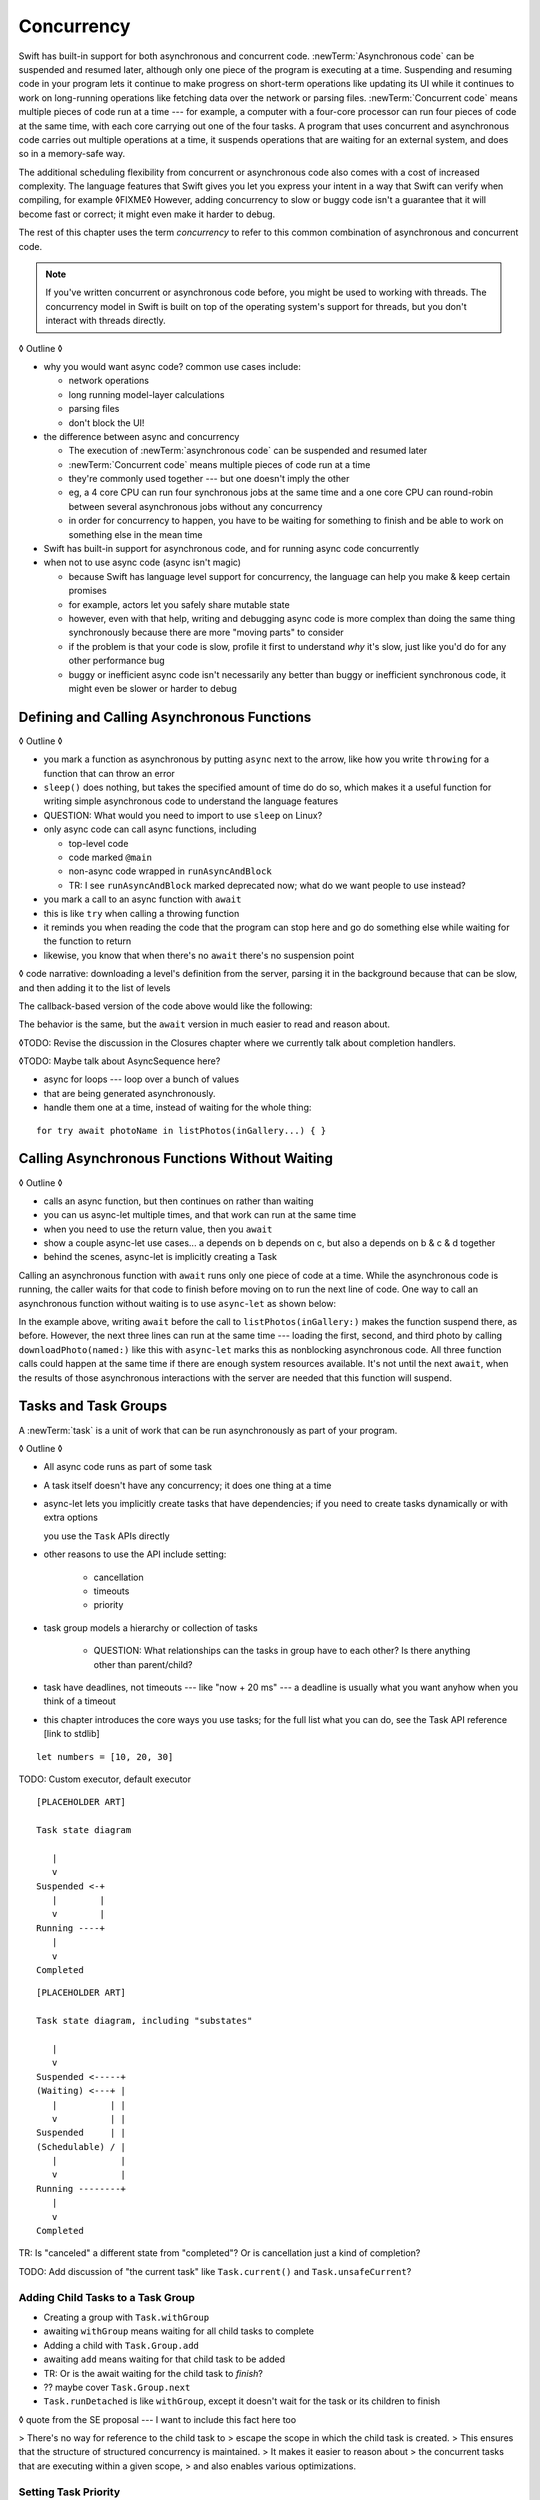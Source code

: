 Concurrency
===========

Swift has built-in support for both asynchronous and concurrent code.
:newTerm:`Asynchronous code` can be suspended and resumed later,
although only one piece of the program is executing at a time.
Suspending and resuming code in your program
lets it continue to make progress
on short-term operations like updating its UI
while it continues to work on long-running operations
like fetching data over the network or parsing files.
:newTerm:`Concurrent code` means multiple pieces of code run at a time ---
for example, a computer with a four-core processor
can run four pieces of code at the same time,
with each core carrying out one of the four tasks.
A program that uses concurrent and asynchronous code
carries out multiple operations at a time,
it suspends operations that are waiting for an external system,
and does so in a memory-safe way.

The additional scheduling flexibility from concurrent or asynchronous code
also comes with a cost of increased complexity.
The language features that Swift gives you
let you express your intent in a way that Swift can verify when compiling,
for example ◊FIXME◊
However, adding concurrency to slow or buggy code
isn't a guarantee that it will become fast or correct;
it might even make it harder to debug.

The rest of this chapter uses the term *concurrency*
to refer to this common combination of asynchronous and concurrent code.

.. note::

   If you've written concurrent or asynchronous code before,
   you might be used to working with threads.
   The concurrency model in Swift
   is built on top of the operating system's support for threads,
   but you don't interact with threads directly.

◊ Outline ◊

- why you would want async code?  common use cases include:

  + network operations
  + long running model-layer calculations
  + parsing files
  + don't block the UI!

- the difference between async and concurrency

  + The execution of :newTerm:`asynchronous code` can be suspended and resumed later

  + :newTerm:`Concurrent code` means multiple pieces of code run at a time

  + they're commonly used together --- but one doesn't imply the other

  + eg, a 4 core CPU can run four synchronous jobs at the same time
    and a one core CPU can round-robin between several asynchronous jobs
    without any concurrency

  + in order for concurrency to happen,
    you have to be waiting for something to finish
    and be able to work on something else in the mean time

- Swift has built-in support for asynchronous code,
  and for running async code concurrently

- when not to use async code (async isn't magic)

  + because Swift has language level support for concurrency,
    the language can help you make & keep certain promises

  + for example, actors let you safely share mutable state

  + however, even with that help, writing and debugging async code
    is more complex than doing the same thing synchronously
    because there are more "moving parts" to consider

  + if the problem is that your code is slow,
    profile it first to understand *why* it's slow,
    just like you'd do for any other performance bug

  + buggy or inefficient async code isn't necessarily any better than
    buggy or inefficient synchronous code,
    it might even be slower or harder to debug

.. _Concurrency_AsyncFunc:

Defining and Calling Asynchronous Functions
-------------------------------------------

◊ Outline ◊

- you mark a function as asynchronous by putting ``async`` next to the arrow,
  like how you write ``throwing`` for a function that can throw an error

- ``sleep()`` does nothing, but takes the specified amount of time do do so,
  which makes it a useful function for writing simple asynchronous code
  to understand the language features

- QUESTION: What would you need to import to use ``sleep`` on Linux?

- only async code can call async functions, including

  + top-level code

  + code marked ``@main``

  + non-async code wrapped in ``runAsyncAndBlock``

  + TR: I see ``runAsyncAndBlock`` marked deprecated now;
    what do we want people to use instead?

- you mark a call to an async function with ``await``

- this is like ``try`` when calling a throwing function

- it reminds you when reading the code that the program can stop here
  and go do something else while waiting for the function to return

- likewise, you know that when there's no ``await`` there's no suspension point

◊ code narrative: downloading a level's definition from the server,
parsing it in the background because that can be slow,
and then adding it to the list of levels

.. testcode:: defining-async-function
    :compile: true

    // Reads a shared gallery from the server and returns a list
    // of the names of pictures in that gallery.
    func listPhotos(inGallery name: String) async -> [String] {
        // ...
        return ["IMG001", "IMG99"]
    }
    // Downloads and returns the given picture.
    func downloadPhoto(named name: String) async -> Data {
        // ...
        return Data()
    }
    // Displays the given pictures on the user's screen.
    func show(_ images: Data) {
        // ...
    }

    let photoNames = await listPhotos(inGallery: "Summer Vacation")
    let photo = downloadPhoto(named: photoNames[0])
    show(photos)

The callback-based version of the code above would like the following:

.. testcode:: defining-async-function
    :compile: true

    listPhotos(inGallery: "Summer Vacation") { photoNames in
        downloadPhoto(named: photoNames[0]) { photo in
            show(photos)
        }
    }

The behavior is the same,
but the ``await`` version in much easier to read and reason about.

◊TODO: Revise the discussion in the Closures chapter
where we currently talk about completion handlers.

◊TODO: Maybe talk about AsyncSequence here?

- async for loops --- loop over a bunch of values
- that are being generated asynchronously.
- handle them one at a time, instead of waiting for the whole thing:

::

   for try await photoName in listPhotos(inGallery...) { }
   

.. _Concurrency_AsyncLet:

Calling Asynchronous Functions Without Waiting
----------------------------------------------

◊ Outline ◊

- calls an async function, but then continues on rather than waiting
- you can us async-let multiple times, and that work can run at the same time
- when you need to use the return value, then you ``await``
- show a couple async-let use cases... a depends on b depends on c, but also
  a depends on b & c & d together
- behind the scenes, async-let is implicitly creating a Task

Calling an asynchronous function with ``await``
runs only one piece of code at a time.
While the asynchronous code is running,
the caller waits for that code to finish
before moving on to run the next line of code.
One way to call an asynchronous function without waiting
is to use ``async``-``let`` as shown below:

.. testcode:: defining-async-function
    :compile: true

    >> runAsyncAndBlock {
    -> let photoNames = await listPhotos(inGallery: "Summer Vacation")
    ---
    -> async let firstPhoto = downloadPhoto(named: photoNames[0])
    -> async let secondPhoto = downloadPhoto(named: photoNames[1])
    -> async let thirdPhoto = downloadPhoto(named: photoNames[2])
    ---
    -> let photos = await [firstPhoto, secondPhoto, thirdPhoto]
    -> show(photos)

In the example above,
writing ``await`` before the call to ``listPhotos(inGallery:)``
makes the function suspend there, as before.
However, the next three lines can run at the same time ---
loading the first, second, and third photo by calling ``downloadPhoto(named:)``
like this with ``async``-``let`` marks this as nonblocking asynchronous code.
All three function calls could happen at the same time
if there are enough system resources available.
It's not until the next ``await``,
when the results of those asynchronous interactions with the server are needed
that this function will suspend.

.. _Concurrency_Tasks:

Tasks and Task Groups
---------------------

A :newTerm:`task` is a unit of work
that can be run asynchronously as part of your program.

◊ Outline ◊

- All async code runs as part of some task

- A task itself doesn't have any concurrency; it does one thing at a time

- async-let lets you implicitly create tasks that have dependencies;
  if you need to create tasks dynamically or with extra options
  
  you use the ``Task`` APIs directly
- other reasons to use the API include setting:

    + cancellation
    + timeouts
    + priority

- task group models a hierarchy or collection of tasks

    + QUESTION: What relationships can the tasks in group have to each other?
      Is there anything other than parent/child?

- task have deadlines, not timeouts --- like "now + 20 ms" ---
  a deadline is usually what you want anyhow when you think of a timeout

- this chapter introduces the core ways you use tasks;
  for the full list what you can do,
  see the Task API reference [link to stdlib]

::

    let numbers = [10, 20, 30]

TODO: Custom executor, default executor

::

    [PLACEHOLDER ART]

    Task state diagram

       |
       v
    Suspended <-+
       |        |
       v        |
    Running ----+
       |
       v
    Completed

::

    [PLACEHOLDER ART]

    Task state diagram, including "substates"

       |
       v
    Suspended <-----+
    (Waiting) <---+ |
       |          | |
       v          | |
    Suspended     | |
    (Schedulable) / |
       |            |
       v            |
    Running --------+
       |
       v
    Completed

TR: Is "canceled" a different state from "completed"?
Or is cancellation just a kind of completion?

TODO: Add discussion of "the current task"
like ``Task.current()`` and ``Task.unsafeCurrent``?


.. _Concurrency_ChildTasks:

Adding Child Tasks to a Task Group
~~~~~~~~~~~~~~~~~~~~~~~~~~~~~~~~~~

- Creating a group with ``Task.withGroup``

- awaiting ``withGroup`` means waiting for all child tasks to complete

- Adding a child with ``Task.Group.add``

- awaiting ``add`` means waiting for that child task to be added

- TR: Or is the await waiting for the child task to *finish*?

- ?? maybe cover ``Task.Group.next``

- ``Task.runDetached`` is like ``withGroup``,
  except it doesn't wait for the task or its children to finish

◊ quote from the SE proposal --- I want to include this fact here too

> There's no way for reference to the child task to
> escape the scope in which the child task is created.
> This ensures that the structure of structured concurrency is maintained.
> It makes it easier to reason about
> the concurrent tasks that are executing within a given scope,
> and also enables various optimizations.


.. _Concurrency_TaskPriority:

Setting Task Priority
~~~~~~~~~~~~~~~~~~~~~

◊ Outline ◊

- priority values defined by ``Task.Priority`` enum

- TR: Why do we have both ``Task.priority`` and ``Task.currentPriority``?
  What's the difference in the use case between them?

- The exact result of setting a task's priority depends on the executor

- TR: What's the built-in stdlib executor do?

- Child tasks inherit the priority of their parents

- If a high-priority task is waiting for a low-priority one,
  the low-priority one gets scheduled at high priority

- In addition, or instead of, setting a low priority,
  you can use ``Task.yield()`` to explicitly pass execution to the next scheduled task.
  This is a sort of cooperative multitasking for long-running work.


.. _Concurrency_TaskHandle:

Getting the Result of a Task
~~~~~~~~~~~~~~~~~~~~~~~~~~~~

◊ Outline ◊

- when you start a task, a :newTerm:`task handle`
  lets you keep a reference to it

- ``Task.Handle``

- To get the result of the task, ``await someTaskHandle.get()``


.. _Concurrency_TaskCancellation:

Task Cancellation
~~~~~~~~~~~~~~~~~

◊ Outline ◊

- The cancellation model is "cooperative" --- each task checks whether it was canceled

- conventionally, you call ``Task.checkCancellation()``
  which throws ``CancellationError`` if the task has been canceled

- You can check manually via ``Task.isCancelled``,
  which lets you do clean-up before throwing an error

- task handle

- ``Task.Handle.cancel()``

- cancellation propagates (FIXME: How?  Show an example.)

- Use ``Task.withCancellationHandler`` to specify a closure to run
  if the task is canceled
  along with a closure that defines the task's work

- TR: Does ``withCancellationHandler`` throw like ``checkCancellation`` does?


.. _Concurrency_Actors:

Actors
------

◊ Outline ◊

- actors are reference types like classes

- unlike classes, it's safe to use the same actor
  from multiple execution contexts (tasks/threads)

- like classes, actors can inherit from other actors

- actors can also inherit from ``NSObject``,
  which lets you mark them ``@objc`` and do interop stuff with them

- every actor implicitly conforms to the ``Actor`` protocol,
  which has no requirements

- you can use the ``Actor`` protocol to write code that's generic across actors

◊ Narrative code example ◊

- You're reading temperature data from a remote sensor

- It prints out a human-readable label on startup,
  followed by measurement/units lines

- Some code elsewhere is already doing the over-the-network or over-USB bits

◊ define an actor and a helper function
◊ TODO: Rename this --- it's not really a "logger"... more of a history?

::

    actor TemperatureLogger {
        let label: String
        let units: String
        var measurements: [Int]
        var max: Int

        init(lines: [String]) {
            assert(lines.count >= 2)

            self.label = lines[0]
            let (firstMeasurement, firstLabel) = parse(line: lines[1])
            self.units = firstLabel
            self.measurements = [firstMeasurement]
            self.max = firstMeasurement

            for line in lines[2...] {
                update(with: line)
            }
        }
    }

    private func parse(line: String) -> (measurement: Int, units: String) {
        let parts = line.split(separator: " ", maxSplits: 1)
        let measurement = Int(parts[0])!
        let units = String(parts[1])
        return (measurement: measurement, units: units)
    }

◊ give it some client-facing API

::

    extension TemperatureLogger {
        func update(with line: String) {
            let (measurement, units) = parse(line: line)
            assert(units == self.units)
            measurements.append(measurement)
            if measurement > max {
                max = measurement
            }
        }

        func getMax() -> Int { return max }

        func reset() {
            measurements = [measurements.last!]
            max = measurements.last!
        }
    }

◊ TR: Is there a better "getter" pattern than ``getMax()``?

In the example above,
the ``update(with:)``, ``getMax()``, and ``reset()`` function
can access the properties of the actor.
However, if you try to access those properties from outside the actor,
like you would with an instance of a class,
you'll get an error.
For example:

::

    var logger = TemperatureLogger(lines: [
        "Outdoor air temperature",
        "25 C",
        "24 C",
    ])
    logger.measurements.add(100)  // Error

Accessing ``logger.measurements`` fails because
the properties of an actor are part of that actor's local state.
The language guarantee that only code inside an actor
can access the actor's local state is called *actor isolation*.

.. _Concurrency_ActorIsolation:

Actor Isolation
~~~~~~~~~~~~~~~

◊ Outline ◊

- actors protect their mutable state using :newTerm:`actor isolation`
  to prevent data races
  (one actor reading data that's in an inconsistent state
  while another actor is updating/writing to that data)

- within an actor's implementation,
  you can read and write to properties of ``self`` synchronously,
  likewise for calling methods of ``self`` or ``super``

- method calls from outside the actor are always async,
  as is reading the value of an actor's property

- the values you pass to a method call from outside of an actor
  have to be sendable (conform to the ``Sendable`` marker protocol)

  + structs and enums implicitly conform to ``Sendable``
    if they're non-public, non-frozen,
    and all of their properties are also ``Sendable``

  + all actors are implicitly sendable

  + everything else needs to be marked ``Sendable`` explicitly

  + the only valid superclass for a sendable class is ``NSObject``
    (allowed for Obj-C interop)

- you can't write to a property directly from outside the actor

◊ TODO: Either define "data race" or use a different term;
the chapter on exclusive ownership talks about "conflicting access",
which is related, but different.

- The same actor method can be called multiple times, overlapping itself.
  This is sometimes referred to as *reentrant code*.
  The behavior is defined and safe... but might have unexpected results.
  However, the actor model doesn't require or guarantee
  that these overlapping calls behave correctly (that they're *idempotent*).
  Encapsulate state changes in a synchronous function
  or write them so they don't contain an ``await`` in the middle.

- If a closure is ``@Sendable`` or ``@escaping``
  then it behaves like code outside of the actor
  because it could execute concurrently with other code that's part of the actor


◊ exercise the log actor, using its client API to mutate state

::

    runAsyncAndBlock {
        let logger = TemperatureLogger(lines: [
            "Outdoor air temperature",
            "25 C",
            "24 C",
        ])
        print(await logger.getMax())

        await logger.update(with: "27 C")
        print(await logger.getMax())
    }


.. _Concurrency_Sendable:

Sharing Data Across Actors
~~~~~~~~~~~~~~~~~~~~~~~~~~

TODO: Fill this in from SE-0302

◊ Outline leftovers ◊
---------------------

you can wait for each child of a task

::

    while let result = try await group.next() { }
    for try await result in group { }

how much should you have to understand threads to understand this?
Ideally you don't have to know anything about them.

How do you meld async-await-Task-Actor with an event driven model?
Can you feed your user events through an async sequence or Combine
and then use for-await-in to spin an event loop?
I think so --- but how do you get the events *into* the async sequence?

Probably don't cover unsafe continuations (SE-0300) in TSPL,
but maybe link to them?

